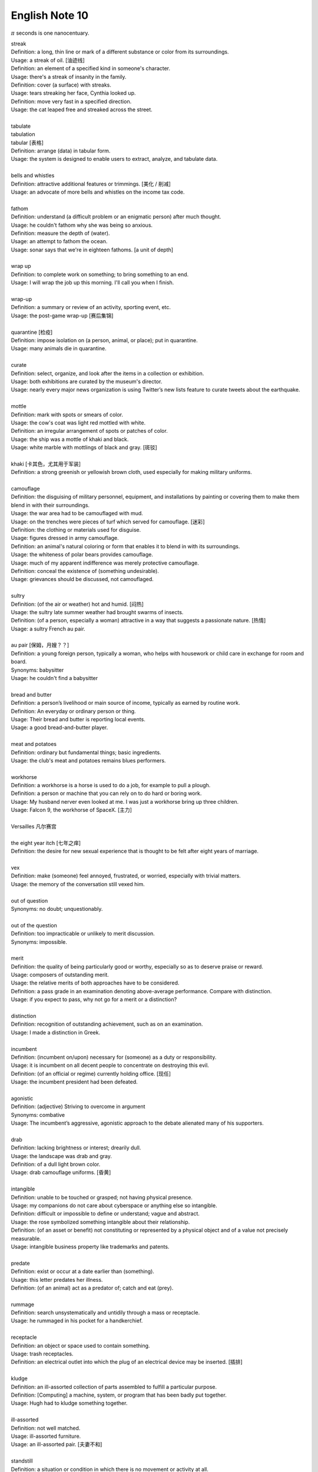 ***************
English Note 10
***************

:math:`\pi` seconds is one nanocentuary.

| streak
| Definition: a long, thin line or mark of a different substance or color from its surroundings.
| Usage: a streak of oil. [油迹线]
| Definition: an element of a specified kind in someone's character.
| Usage: there's a streak of insanity in the family.
| Definition: cover (a surface) with streaks.
| Usage: tears streaking her face, Cynthia looked up.
| Definition: move very fast in a specified direction.
| Usage: the cat leaped free and streaked across the street.
| 
| tabulate
| tabulation
| tabular [表格]
| Definition: arrange (data) in tabular form.
| Usage: the system is designed to enable users to extract, analyze, and tabulate data.
| 
| bells and whistles
| Definition: attractive additional features or trimmings. [美化 / 削减]
| Usage: an advocate of more bells and whistles on the income tax code. 
| 
| fathom
| Definition: understand (a difficult problem or an enigmatic person) after much thought.
| Usage: he couldn't fathom why she was being so anxious.
| Definition: measure the depth of (water).
| Usage: an attempt to fathom the ocean.
| Usage: sonar says that we're in eighteen fathoms. [a unit of depth]
| 
| wrap up
| Definition: to complete work on something; to bring something to an end. 
| Usage: I will wrap the job up this morning. I'll call you when I finish.
| 
| wrap-up
| Definition: a summary or review of an activity, sporting event, etc.
| Usage: the post-game wrap-up [赛后集锦]
| 
| quarantine [检疫]
| Definition: impose isolation on (a person, animal, or place); put in quarantine.
| Usage: many animals die in quarantine.
| 
| curate
| Definition: select, organize, and look after the items in a collection or exhibition.
| Usage: both exhibitions are curated by the museum's director.
| Usage: nearly every major news organization is using Twitter’s new lists feature to curate tweets about the earthquake.
| 
| mottle
| Definition: mark with spots or smears of color.
| Usage: the cow's coat was light red mottled with white.
| Definition: an irregular arrangement of spots or patches of color.
| Usage: the ship was a mottle of khaki and black.
| Usage: white marble with mottlings of black and gray. [斑驳]
| 
| khaki [卡其色，尤其用于军装]
| Definition: a strong greenish or yellowish brown cloth, used especially for making military uniforms.
| 
| camouflage
| Definition: the disguising of military personnel, equipment, and installations by painting or covering them to make them blend in with their surroundings.
| Usage: the war area had to be camouflaged with mud.
| Usage: on the trenches were pieces of turf which served for camouflage. [迷彩]
| Definition: the clothing or materials used for disguise.
| Usage: figures dressed in army camouflage.
| Definition: an animal's natural coloring or form that enables it to blend in with its surroundings.
| Usage: the whiteness of polar bears provides camouflage.
| Usage: much of my apparent indifference was merely protective camouflage.
| Definition: conceal the existence of (something undesirable).
| Usage: grievances should be discussed, not camouflaged.
| 
| sultry
| Definition: (of the air or weather) hot and humid. [闷热]
| Usage: the sultry late summer weather had brought swarms of insects.
| Definition: (of a person, especially a woman) attractive in a way that suggests a passionate nature. [热情]
| Usage: a sultry French au pair.
| 
| au pair [保姆，月嫂？？]
| Definition: a young foreign person, typically a woman, who helps with housework or child care in exchange for room and board.
| Synonyms: babysitter
| Usage: he couldn't find a babysitter 
| 
| bread and butter
| Definition: a person’s livelihood or main source of income, typically as earned by routine work.
| Definition: An everyday or ordinary person or thing.
| Usage: Their bread and butter is reporting local events.
| Usage: a good bread-and-butter player.
| 
| meat and potatoes
| Definition: ordinary but fundamental things; basic ingredients.
| Usage: the club's meat and potatoes remains blues performers.
| 
| workhorse
| Definition: a workhorse is a horse is used to do a job, for example to pull a plough.
| Definition: a person or machine that you can rely on to do hard or boring work.
| Usage: My husband nerver even looked at me. I was just a workhorse bring up three children.
| Usage: Falcon 9, the workhorse of SpaceX. [主力]
| 
| Versailles 凡尔赛宫
| 
| the eight year itch [七年之痒]
| Definition: the desire for new sexual experience that is thought to be felt after eight years of marriage.
| 
| vex
| Definition: make (someone) feel annoyed, frustrated, or worried, especially with trivial matters.
| Usage: the memory of the conversation still vexed him.
| 
| out of question
| Synonyms: no doubt; unquestionably.
| 
| out of the question
| Definition: too impracticable or unlikely to merit discussion.
| Synonyms: impossible.
| 
| merit
| Definition: the quality of being particularly good or worthy, especially so as to deserve praise or reward.
| Usage: composers of outstanding merit.
| Usage: the relative merits of both approaches have to be considered.
| Definition: a pass grade in an examination denoting above-average performance. Compare with distinction.
| Usage: if you expect to pass, why not go for a merit or a distinction?
| 
| distinction
| Definition: recognition of outstanding achievement, such as on an examination.
| Usage: I made a distinction in Greek.
| 
| incumbent
| Definition: (incumbent on/upon) necessary for (someone) as a duty or responsibility.
| Usage: it is incumbent on all decent people to concentrate on destroying this evil.
| Definition: (of an official or regime) currently holding office. [现任]
| Usage: the incumbent president had been defeated.
| 
| agonistic
| Definition: (adjective) Striving to overcome in argument
| Synonyms: combative
| Usage: The incumbent’s aggressive, agonistic approach to the debate alienated many of his supporters.
| 
| drab
| Definition: lacking brightness or interest; drearily dull.
| Usage: the landscape was drab and gray.
| Definition: of a dull light brown color.
| Usage: drab camouflage uniforms. [昏黄]
| 
| intangible
| Definition: unable to be touched or grasped; not having physical presence.
| Usage: my companions do not care about cyberspace or anything else so intangible.
| Definition: difficult or impossible to define or understand; vague and abstract.
| Usage: the rose symbolized something intangible about their relationship.
| Definition: (of an asset or benefit) not constituting or represented by a physical object and of a value not precisely measurable.
| Usage: intangible business property like trademarks and patents.
| 
| predate
| Definition: exist or occur at a date earlier than (something).
| Usage: this letter predates her illness.
| Definition: (of an animal) act as a predator of; catch and eat (prey).
|
| rummage
| Definition: search unsystematically and untidily through a mass or receptacle.
| Usage: he rummaged in his pocket for a handkerchief.
| 
| receptacle
| Definition: an object or space used to contain something.
| Usage: trash receptacles.
| Definition: an electrical outlet into which the plug of an electrical device may be inserted. [插排]
| 
| kludge
| Definition: an ill-assorted collection of parts assembled to fulfill a particular purpose.
| Definition: [Computing] a machine, system, or program that has been badly put together.
| Usage: Hugh had to kludge something together.
| 
| ill-assorted
| Definition: not well matched.
| Usage: ill-assorted furniture.
| Usage: an ill-assorted pair. [夫妻不和]
| 
| standstill
| Definition: a situation or condition in which there is no movement or activity at all.
| Usage: the traffic came to a standstill.
| 
| creep
| Definition: move slowly and carefully, especially in order to avoid being heard or noticed.
| Usage: I crept up the stairs, trying not to wake my parents. [蹑手蹑脚]
| Usage: A slight feeling of suspicion crept over me. 
| Usage: errors crept into his game.
|
| skin-deep
| Definition: not deep or lasting; superficial.
| Usage: their left-wing attitudes were only skin-deep.
| 
| hard-core
| Definition: highly committed in one's support for or dedication to something.
| Usage: the party still has a hard core of supporters that will always vote for them. [铁杆支持者]
| Usage: hardcore gamers. [硬核玩家, 多代指愣头青]
| 
| hard-code
| Definition: fix (data or parameters) in a program in such a way that they cannot be altered without modifying the program.
| Usage: the rate at which the supply of bitcoins grows is hardwired into the system
| Definition: make (a pattern of behavior or belief) standard or instinctive.
| Usage: it takes about three weeks for a new habit to be hardwired in your brain.
| 
| hardwire
| Definition: involving or achieved by permanently connected circuits.
| Definition: informal genetically determined or compelled.
| Usage: fear is hardwired in our brain.
| 
| junkie
| Definition: a drug addict. [瘾君子]
| Definition: a person with a compulsive habit or obsessive dependency on something.
| Usage: a hard-core code junkie.
| 
| glutton
| gluttony
| Definition: a person who eats too much. [饕餮]
| Definition: a person who is excessively fond of or always eager for somthing.
| Synonyms: mania.
| Usage: A glutton of adventure. [冒险狂]
| **Seven sin**: gluttony, greed, sloth, wrath, pride, lust, envy [七宗罪]
| 
| bug
| Definition: conceal a miniature microphone in a room or telephone in order to monitor or record someone’s conversation.
| Usage: The phones in the presidential palace were bugged. [监听]
| Usage: They bugged her hotel room.
| Definition: irritate, annoy or bother someone
| Usage: A persistent reporter was bugging me.
| Definition: an enthusiastic interest in something as a sport or a hobby.
| Usage: A travel bug. [驴友]
| Idiom: bug off
| Definition: leave quickly, go off; a rude way of telling someone to go away.
| Usage: If you see the enemy troop, bug off.
| Idiom: bug the heck out of
| Definition: heck is a polite way of saying hell, to bug the heck out of is to be so irritating that even hell would complain.
| 
| garish
| Definition: very brightly coloured in an unpleasant way.
| Usage: garish clothes. [衣服花里胡哨]
| 
| novice
| Synonyms: beginner
| Usage: He was a complete novice in foreign affairs.
| 
| neophyte
| Definition: a person who is new to a subject, skill, or belief.
| Usage: four-day cooking classes are offered to neophytes and experts.
| 
| ransom
| Definition: a sum of money or other payment demanded or paid for the release of a prisoner.
| Definition: obtain the release of (a prisoner) by making a payment demanded.
| Usage: the lord was captured in war and had to be ransomed. [赎金]
| 
| pet peeve
| Definition: something that a particular person finds especially annoying.
| Usage: one of my biggest pet peeves is poor customer service.
| 
| nevertheless
| Definition: in spite of that; notwithstanding; all the same.
| Synonyms: nonetheless.
| Usage: statements which, although literally true, are nevertheless misleading.
| Usage: it was the barest of welcomes, but it was a welcome nonetheless.
| Usage: Notwithstanding that Sir Henry had sold much land, his debts were still on the increase.
| Usage: I didn't like it. Notwithstanding, I remained calm.
| 
| highbrow
| Definition: scholarly or rarefied in taste. [曲高和寡]
| Usage: innovatory art had a small, mostly highbrow following.
| 
| annotate
| annotation
| Definition: add notes to (a text or diagram) giving explanation or comment.
| Usage: documentation should be annotated with explanatory notes.
| 
| entail
| Definition: involve (something) as a necessary or inevitable part or consequence.
| Usage: a situation that entails considerable risks.
| 
| vendor
| Definition: a person or company offering something for sale, especially a trader in the street. [商贩，路边摊]
| Usage: an Italian ice cream vendor.
| 
| alchemy [炼金术]
| alchemist
| Definition: a person who practices alchemy.
| Usage: phosphorus [磷] was discovered by German alchemist Hennig Brand in 1669.
| Definition:  a person who transforms or creates something through a seemingly magical process.
| Usage: some highly imaginative tax shelters [避税天堂] dreamed up by the accounting alchemists.
| 
| dispense
| Definition: distribute or provide (a service or information) to a number of people.
| Usage: he dispensed a gentle pat on Claude's back.
| Definition: (of a machine) supply (a product or cash).
| Usage: the machines dispense a range of drinks and snacks.
| Definition: (of a pharmacist) make up and give out (medicine) according to a doctor's prescription. [按处方配药]
| Definition: (dispense with) manage without; get rid of.
| Usage: let's dispense with the formalities, shall we? [免去客套]
| Phrase: dispense with someone's services
| Definition: dismiss someone from a job.
| 
| acyclic
| Definition: not displaying or forming part of a cycle.
| Definition: (of a woman) not having a menstrual cycle. [月经]
| Definition: (chemistry) (of a compound or molecule) containing no rings of atoms.
| 
| descendant
| Definition: a person, plant, or animal that is descended from a particular ancestor.
| Usage: Shakespeare's last direct descendant. [直系，嫡系]
| Antonyms: ancestor
| Definition: a machine, artifact, system, etc., that has developed from an earlier, more rudimentary version. [次世代]
| 
| deadpan
| deliberately impassive or expressionless.
| Definition: answers his phone in a deadpan tone. [面无表情]
| 
| supernumerary
| Definition: present in excess of the normal or requisite number.
| Definition: not wanted or needed; redundant.
| Usage: books were obviously supernumerary, and he began jettisoning them.
| 
| jettison
| Definition: abandon or discard (someone or something that is no longer wanted).
| Usage: individuals are often forced to jettison certain attitudes and behaviors.
| 
| open-eyed
| Definition: carefully obervant or attensive, on the lookout for possible danger.
| Usage: an open-eyed approach to political manipulation.
| 
| constrict
| Definition: make narrower, especially by encircling pressure..
| Usage: chemicals that constrict the blood vessels.
| Usage: he felt his throat constrict.
| Definition: inhibit or restrict.
| Usage: the fear and the reality of crime constrict many people's lives.
| 
| overextend
| Definition: impose on (someone) an excessive burden of work or commitments.
| Usage: he should not overextend himself on the mortgage.
| 
| pirated version [盗版]
|
| shelf
| Usage: The book I wanted was on the top shelf. 
| Phrase: off the shelf
| Definition: that can be bought immediately and does not have to be specially designed or ordered
| Usage: : I bought this package off the shelf. [现货]
| Phrase: on the shelf [束之高阁]
| Definition: (of people or things) no longer useful or desirable.
| Usage: an injury that has kept him on the shelf.
| 
| resuscitate
| resuscitation
| Definition: revive (someone) from unconsciousness or apparent death.
| Usage: an ambulance crew tried to resuscitate him.
| Definition: make (something such as an idea or enterprise) active or vigorous again.
| Usage: measures to resuscitate the ailing Japanese economy. [复苏]

.. figure:: images/artifical_respiration.png

   Artificial respiration/ventilation [人工呼吸]

   artificial respiration. the stimulation of natural respiratory functions 
   in persons whose breathing has failed or in newborn infants by artificially 
   forcing air into and out of the lungs.

.. figure:: images/monet_the_forest.jpg

   Monet still makes an impression
   
   Was there frost in your neighborhood this morning? More than 100 years ago, 
   impressionist painter **Claude Monet** painted this wintry scene, called **The Frost,** 
   in the French commune of Vétheuil, where he lived from 1878 to 1881. We’re showing 
   it today in honor of his birthday. Monet is considered a father of **impressionism,** 
   the artistic movement characterized by thin brushstrokes and depicting the visual 
   impression of the moment–especially in terms of light and color. The term impressionism 
   derives from a review of Monet’s painting ‘Impression, Sunrise,’ which he exhibited in 1874. 
   Happy birthday, Claude! 